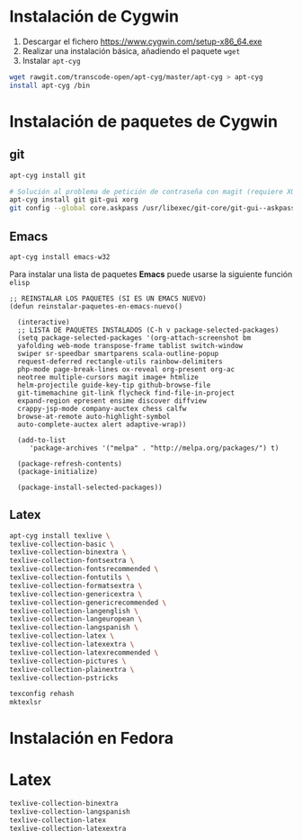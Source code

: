 #+org_title: Instalación de emacs / git / Latex en entorno cygwin

* Instalación de *Cygwin*
1. Descargar el fichero [[https://www.cygwin.com/setup-x86_64.exe]]
2. Realizar una instalación básica, añadiendo el paquete =wget=
3. Instalar =apt-cyg=
#+begin_src bash
wget rawgit.com/transcode-open/apt-cyg/master/apt-cyg > apt-cyg
install apt-cyg /bin
#+end_src

* Instalación de paquetes de *Cygwin*
** *git*
#+begin_src bash
apt-cyg install git

# Solución al problema de petición de contraseña con magit (requiere XOrg)
apt-cyg install git git-gui xorg
git config --global core.askpass /usr/libexec/git-core/git-gui--askpass
#+end_src

** *Emacs*
#+begin_src bash
apt-cyg install emacs-w32
#+end_src

Para instalar una lista de paquetes *Emacs* puede usarse la siguiente función =elisp=
#+BEGIN_SRC elisp
;; REINSTALAR LOS PAQUETES (SI ES UN EMACS NUEVO)
(defun reinstalar-paquetes-en-emacs-nuevo() 

  (interactive) 
  ;; LISTA DE PAQUETES INSTALADOS (C-h v package-selected-packages)
  (setq package-selected-packages '(org-attach-screenshot bm
  yafolding web-mode transpose-frame tablist switch-window
  swiper sr-speedbar smartparens scala-outline-popup
  request-deferred rectangle-utils rainbow-delimiters
  php-mode page-break-lines ox-reveal org-present org-ac
  neotree multiple-cursors magit image+ htmlize
  helm-projectile guide-key-tip github-browse-file
  git-timemachine git-link flycheck find-file-in-project
  expand-region epresent ensime discover diffview
  crappy-jsp-mode company-auctex chess calfw
  browse-at-remote auto-highlight-symbol
  auto-complete-auctex alert adaptive-wrap))
  
  (add-to-list 
     'package-archives '("melpa" . "http://melpa.org/packages/") t)

  (package-refresh-contents)
  (package-initialize)  

  (package-install-selected-packages))
#+END_SRC


** *Latex*
#+begin_src bash
apt-cyg install texlive \ 
texlive-collection-basic \ 
texlive-collection-binextra \ 
texlive-collection-fontsextra \ 
texlive-collection-fontsrecommended \ 
texlive-collection-fontutils \ 
texlive-collection-formatsextra \ 
texlive-collection-genericextra \ 
texlive-collection-genericrecommended \ 
texlive-collection-langenglish \ 
texlive-collection-langeuropean \ 
texlive-collection-langspanish \ 
texlive-collection-latex \ 
texlive-collection-latexextra \ 
texlive-collection-latexrecommended \ 
texlive-collection-pictures \ 
texlive-collection-plainextra \ 
texlive-collection-pstricks

texconfig rehash
mktexlsr
#+end_src

 



* Instalación en Fedora


* Latex
#+begin_src bash
texlive-collection-binextra
texlive-collection-langspanish
texlive-collection-latex
texlive-collection-latexextra
#+end_src
